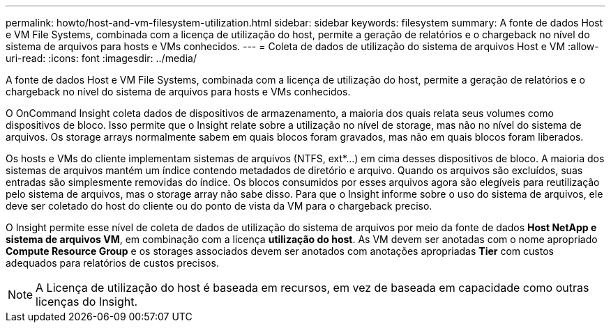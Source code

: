 ---
permalink: howto/host-and-vm-filesystem-utilization.html 
sidebar: sidebar 
keywords: filesystem 
summary: A fonte de dados Host e VM File Systems, combinada com a licença de utilização do host, permite a geração de relatórios e o chargeback no nível do sistema de arquivos para hosts e VMs conhecidos. 
---
= Coleta de dados de utilização do sistema de arquivos Host e VM
:allow-uri-read: 
:icons: font
:imagesdir: ../media/


[role="lead"]
A fonte de dados Host e VM File Systems, combinada com a licença de utilização do host, permite a geração de relatórios e o chargeback no nível do sistema de arquivos para hosts e VMs conhecidos.

O OnCommand Insight coleta dados de dispositivos de armazenamento, a maioria dos quais relata seus volumes como dispositivos de bloco. Isso permite que o Insight relate sobre a utilização no nível de storage, mas não no nível do sistema de arquivos. Os storage arrays normalmente sabem em quais blocos foram gravados, mas não em quais blocos foram liberados.

Os hosts e VMs do cliente implementam sistemas de arquivos (NTFS, ext*...) em cima desses dispositivos de bloco. A maioria dos sistemas de arquivos mantém um índice contendo metadados de diretório e arquivo. Quando os arquivos são excluídos, suas entradas são simplesmente removidas do índice. Os blocos consumidos por esses arquivos agora são elegíveis para reutilização pelo sistema de arquivos, mas o storage array não sabe disso. Para que o Insight informe sobre o uso do sistema de arquivos, ele deve ser coletado do host do cliente ou do ponto de vista da VM para o chargeback preciso.

O Insight permite esse nível de coleta de dados de utilização do sistema de arquivos por meio da fonte de dados *Host NetApp e sistema de arquivos VM*, em combinação com a licença *utilização do host*. As VM devem ser anotadas com o nome apropriado *Compute Resource Group* e os storages associados devem ser anotados com anotações apropriadas *Tier* com custos adequados para relatórios de custos precisos.

[NOTE]
====
A Licença de utilização do host é baseada em recursos, em vez de baseada em capacidade como outras licenças do Insight.

====